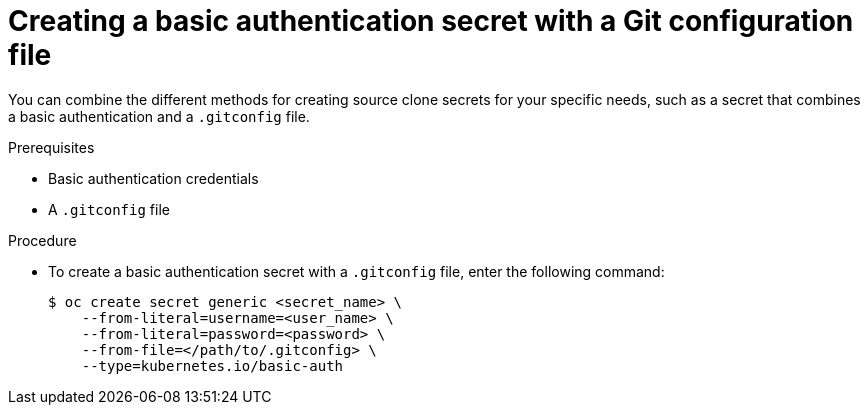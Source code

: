 // Module included in the following assemblies:
//
//* builds/creating-build-inputs.adoc

:_mod-docs-content-type: PROCEDURE
[id="builds-source-secret-combinations-basic-auth-gitconfig_{context}"]
= Creating a basic authentication secret with a Git configuration file

You can combine the different methods for creating source clone secrets for your specific needs, such as a secret that combines a basic authentication and a `.gitconfig` file.

.Prerequisites

* Basic authentication credentials
* A `.gitconfig` file

.Procedure

* To create a basic authentication secret with a `.gitconfig` file, enter the following command:
+
[source,terminal]
----
$ oc create secret generic <secret_name> \
    --from-literal=username=<user_name> \
    --from-literal=password=<password> \
    --from-file=</path/to/.gitconfig> \
    --type=kubernetes.io/basic-auth
----